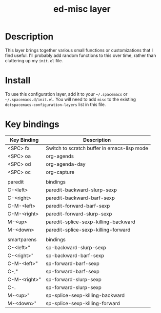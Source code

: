 #+TITLE: ed-misc layer

* Table of Contents                                       :TOC_4_gh:noexport:
- [[#description][Description]]
- [[#install][Install]]
- [[#key-bindings][Key bindings]]

* Description
This layer brings together various small functions or customizations that I find
useful. I'll probably add random functions to this over time, rather than
cluttering up my =init.el= file.

* Install
  To use this configuration layer, add it to your =~/.spacemacs= or =~/.spacemacs.d/init.el=. You will need to
  add =misc= to the existing =dotspacemacs-configuration-layers= list in this
  file.

* Key bindings

| Key Binding  | Description                                 |
|--------------+---------------------------------------------|
| <SPC> fx     | Switch to scratch buffer in emacs-lisp mode |
| <SPC> oa     | org-agends                                  |
| <SPC> od     | org-agenda-day                              |
| <SPC> oc     | org-capture                                 |
|              |                                             |
| paredit      | bindings                                    |
| C-<left>     | paredit-backward-slurp-sexp                 |
| C-<right>    | paredit-backward-barf-sexp                  |
| C-M-<left>   | paredit-forward-barf-sexp                   |
| C-M-<right>  | paredit-forward-slurp-sexp                  |
| M-<up>       | paredit-splice-sexp-killing-backward        |
| M-<down>     | paredit-splice-sexp-killing-forward         |
|              |                                             |
| smartparens  | bindings                                    |
| C-<left>"    | sp-backward-slurp-sexp                      |
| C-<right>"   | sp-backward-barf-sexp                       |
| C-M-<left>"  | sp-forward-barf-sexp                        |
| C-,"         | sp-forward-barf-sexp                        |
| C-M-<right>" | sp-forward-slurp-sexp                       |
| C-.          | sp-forward-slurp-sexp                       |
| M-<up>"      | sp-splice-sexp-killing-backward             |
| M-<down>"    | sp-splice-sexp-killing-forward              |
